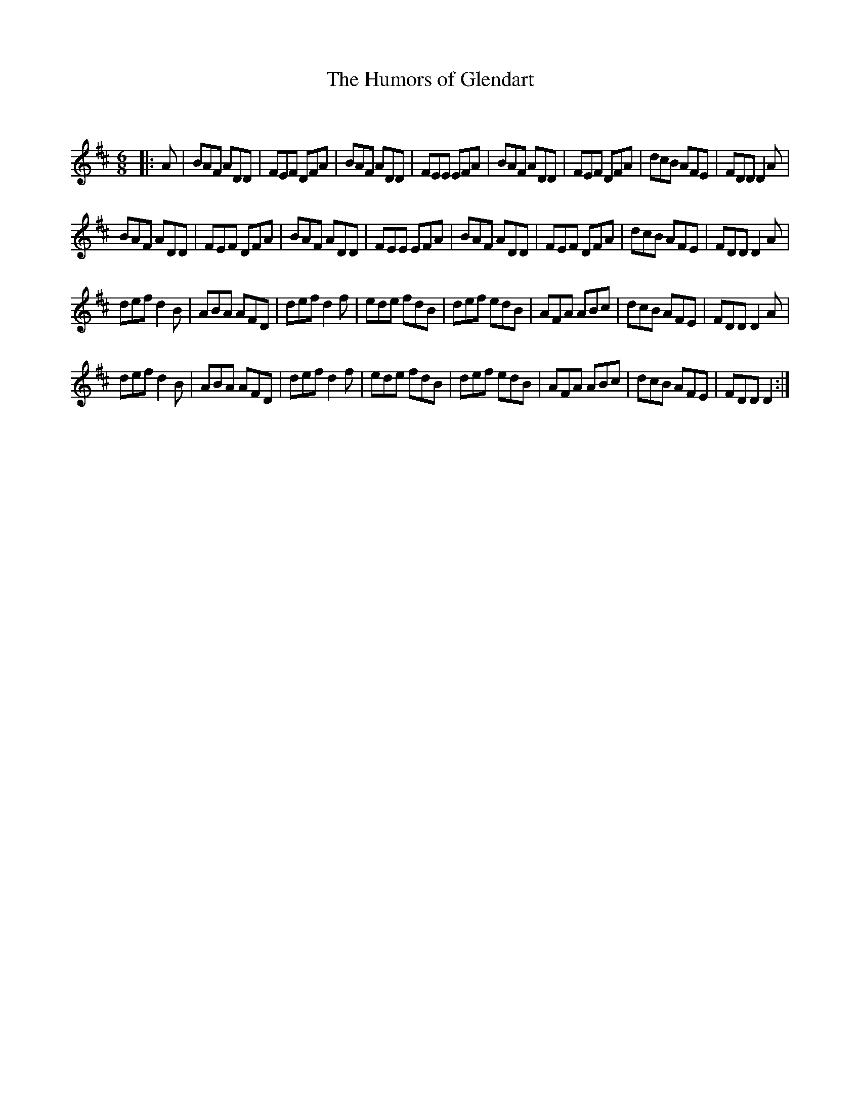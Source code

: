 X:1
T: The Humors of Glendart
C:
R:Jig
Q:180
K:D
M:6/8
L:1/16
|:A2|B2A2F2 A2D2D2|F2E2F2 D2F2A2|B2A2F2 A2D2D2|F2E2E2 E2F2A2|B2A2F2 A2D2D2|F2E2F2 D2F2A2|d2c2B2 A2F2E2|F2D2D2 D4A2|
B2A2F2 A2D2D2|F2E2F2 D2F2A2|B2A2F2 A2D2D2|F2E2E2 E2F2A2|B2A2F2 A2D2D2|F2E2F2 D2F2A2|d2c2B2 A2F2E2|F2D2D2 D4A2|
d2e2f2 d4B2|A2B2A2 A2F2D2|d2e2f2 d4f2|e2d2e2 f2d2B2|d2e2f2 e2d2B2|A2F2A2 A2B2c2|d2c2B2 A2F2E2|F2D2D2 D4A2|
d2e2f2 d4B2|A2B2A2 A2F2D2|d2e2f2 d4f2|e2d2e2 f2d2B2|d2e2f2 e2d2B2|A2F2A2 A2B2c2|d2c2B2 A2F2E2|F2D2D2 D4:|
